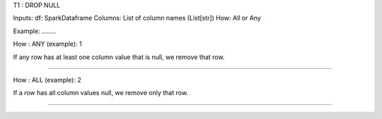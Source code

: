 T1 : DROP NULL

Inputs: 
df: SparkDataframe
Columns: List of column names (List[str])
How: All or Any

Example: ........


How : ANY (example): 1 

If any row has at least one column value that is null, we remove that row.

...............

How : ALL (example): 2

If a row has all column values null, we remove only that row.

.................
